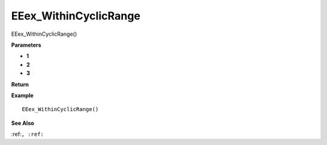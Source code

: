 .. _EEex_WithinCyclicRange:

===================================
EEex_WithinCyclicRange 
===================================

EEex_WithinCyclicRange()



**Parameters**

* **1**
* **2**
* **3**


**Return**


**Example**

::

   EEex_WithinCyclicRange()

**See Also**

:ref:``, :ref:`` 

